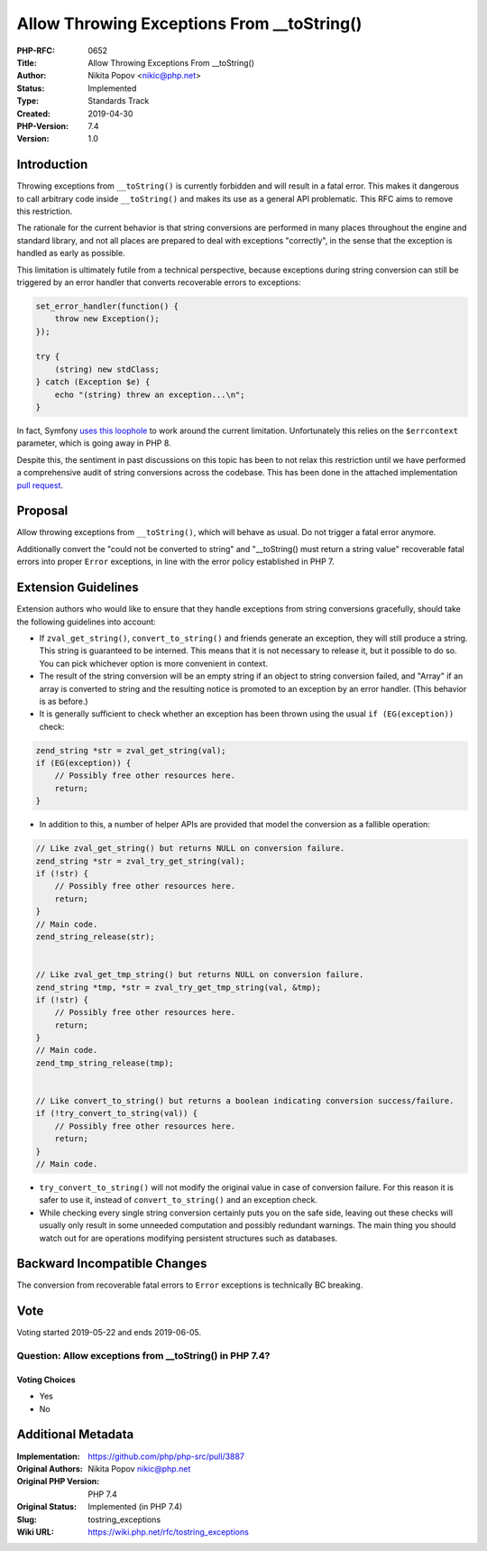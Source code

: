 Allow Throwing Exceptions From __toString()
===========================================

:PHP-RFC: 0652
:Title: Allow Throwing Exceptions From __toString()
:Author: Nikita Popov <nikic@php.net>
:Status: Implemented
:Type: Standards Track
:Created: 2019-04-30
:PHP-Version: 7.4
:Version: 1.0

Introduction
------------

Throwing exceptions from ``__toString()`` is currently forbidden and
will result in a fatal error. This makes it dangerous to call arbitrary
code inside ``__toString()`` and makes its use as a general API
problematic. This RFC aims to remove this restriction.

The rationale for the current behavior is that string conversions are
performed in many places throughout the engine and standard library, and
not all places are prepared to deal with exceptions "correctly", in the
sense that the exception is handled as early as possible.

This limitation is ultimately futile from a technical perspective,
because exceptions during string conversion can still be triggered by an
error handler that converts recoverable errors to exceptions:

.. code:: php

   set_error_handler(function() {
       throw new Exception();
   });

   try {
       (string) new stdClass;
   } catch (Exception $e) {
       echo "(string) threw an exception...\n";
   }

In fact, Symfony `uses this
loophole <https://github.com/symfony/symfony/blob/1c110fa1f7e3e9f5daba73ad52d9f7e843a7b3ff/src/Symfony/Component/Debug/ErrorHandler.php#L457-L489>`__
to work around the current limitation. Unfortunately this relies on the
``$errcontext`` parameter, which is going away in PHP 8.

Despite this, the sentiment in past discussions on this topic has been
to not relax this restriction until we have performed a comprehensive
audit of string conversions across the codebase. This has been done in
the attached implementation `pull
request <https://github.com/php/php-src/pull/3887>`__.

Proposal
--------

Allow throwing exceptions from ``__toString()``, which will behave as
usual. Do not trigger a fatal error anymore.

Additionally convert the "could not be converted to string" and
"__toString() must return a string value" recoverable fatal errors into
proper ``Error`` exceptions, in line with the error policy established
in PHP 7.

Extension Guidelines
--------------------

Extension authors who would like to ensure that they handle exceptions
from string conversions gracefully, should take the following guidelines
into account:

-  If ``zval_get_string()``, ``convert_to_string()`` and friends
   generate an exception, they will still produce a string. This string
   is guaranteed to be interned. This means that it is not necessary to
   release it, but it possible to do so. You can pick whichever option
   is more convenient in context.
-  The result of the string conversion will be an empty string if an
   object to string conversion failed, and "Array" if an array is
   converted to string and the resulting notice is promoted to an
   exception by an error handler. (This behavior is as before.)
-  It is generally sufficient to check whether an exception has been
   thrown using the usual ``if (EG(exception))`` check:

.. code:: c

   zend_string *str = zval_get_string(val);
   if (EG(exception)) {
       // Possibly free other resources here.
       return;
   }

-  In addition to this, a number of helper APIs are provided that model
   the conversion as a fallible operation:

.. code:: c

   // Like zval_get_string() but returns NULL on conversion failure.
   zend_string *str = zval_try_get_string(val);
   if (!str) {
       // Possibly free other resources here.
       return;
   }
   // Main code.
   zend_string_release(str);


   // Like zval_get_tmp_string() but returns NULL on conversion failure.
   zend_string *tmp, *str = zval_try_get_tmp_string(val, &tmp);
   if (!str) {
       // Possibly free other resources here.
       return;
   }
   // Main code.
   zend_tmp_string_release(tmp);


   // Like convert_to_string() but returns a boolean indicating conversion success/failure.
   if (!try_convert_to_string(val)) {
       // Possibly free other resources here.
       return;
   }
   // Main code.

-  ``try_convert_to_string()`` will not modify the original value in
   case of conversion failure. For this reason it is safer to use it,
   instead of ``convert_to_string()`` and an exception check.
-  While checking every single string conversion certainly puts you on
   the safe side, leaving out these checks will usually only result in
   some unneeded computation and possibly redundant warnings. The main
   thing you should watch out for are operations modifying persistent
   structures such as databases.

Backward Incompatible Changes
-----------------------------

The conversion from recoverable fatal errors to ``Error`` exceptions is
technically BC breaking.

Vote
----

Voting started 2019-05-22 and ends 2019-06-05.

Question: Allow exceptions from \__toString() in PHP 7.4?
~~~~~~~~~~~~~~~~~~~~~~~~~~~~~~~~~~~~~~~~~~~~~~~~~~~~~~~~~

Voting Choices
^^^^^^^^^^^^^^

-  Yes
-  No

Additional Metadata
-------------------

:Implementation: https://github.com/php/php-src/pull/3887
:Original Authors: Nikita Popov nikic@php.net
:Original PHP Version: PHP 7.4
:Original Status: Implemented (in PHP 7.4)
:Slug: tostring_exceptions
:Wiki URL: https://wiki.php.net/rfc/tostring_exceptions
